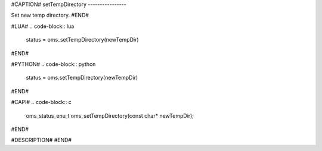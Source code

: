 #CAPTION#
setTempDirectory
----------------

Set new temp directory.
#END#

#LUA#
.. code-block:: lua

  status = oms_setTempDirectory(newTempDir)

#END#

#PYTHON#
.. code-block:: python

  status = oms.setTempDirectory(newTempDir)

#END#

#CAPI#
.. code-block:: c

  oms_status_enu_t oms_setTempDirectory(const char* newTempDir);

#END#

#DESCRIPTION#
#END#
